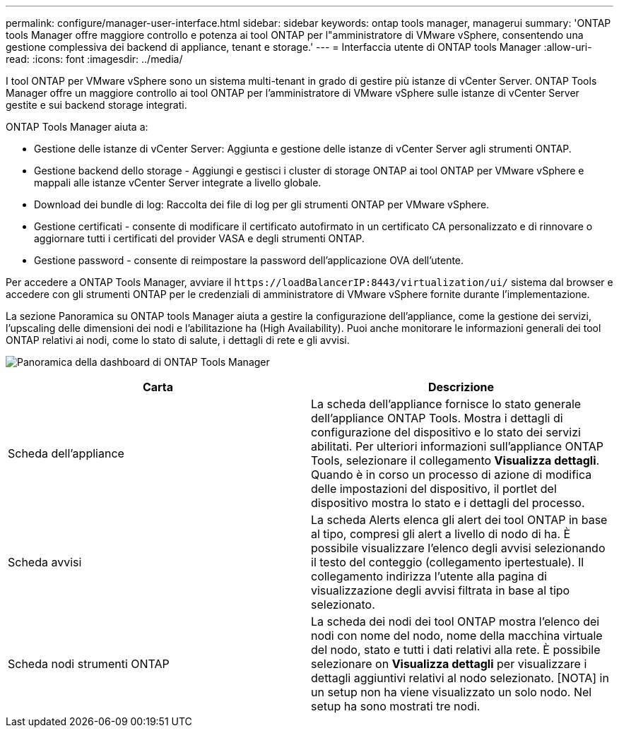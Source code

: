 ---
permalink: configure/manager-user-interface.html 
sidebar: sidebar 
keywords: ontap tools manager, managerui 
summary: 'ONTAP tools Manager offre maggiore controllo e potenza ai tool ONTAP per l"amministratore di VMware vSphere, consentendo una gestione complessiva dei backend di appliance, tenant e storage.' 
---
= Interfaccia utente di ONTAP tools Manager
:allow-uri-read: 
:icons: font
:imagesdir: ../media/


[role="lead"]
I tool ONTAP per VMware vSphere sono un sistema multi-tenant in grado di gestire più istanze di vCenter Server. ONTAP Tools Manager offre un maggiore controllo ai tool ONTAP per l'amministratore di VMware vSphere sulle istanze di vCenter Server gestite e sui backend storage integrati.

ONTAP Tools Manager aiuta a:

* Gestione delle istanze di vCenter Server: Aggiunta e gestione delle istanze di vCenter Server agli strumenti ONTAP.
* Gestione backend dello storage - Aggiungi e gestisci i cluster di storage ONTAP ai tool ONTAP per VMware vSphere e mappali alle istanze vCenter Server integrate a livello globale.
* Download dei bundle di log: Raccolta dei file di log per gli strumenti ONTAP per VMware vSphere.
* Gestione certificati - consente di modificare il certificato autofirmato in un certificato CA personalizzato e di rinnovare o aggiornare tutti i certificati del provider VASA e degli strumenti ONTAP.
* Gestione password - consente di reimpostare la password dell'applicazione OVA dell'utente.


Per accedere a ONTAP Tools Manager, avviare il `\https://loadBalancerIP:8443/virtualization/ui/` sistema dal browser e accedere con gli strumenti ONTAP per le credenziali di amministratore di VMware vSphere fornite durante l'implementazione.

La sezione Panoramica su ONTAP tools Manager aiuta a gestire la configurazione dell'appliance, come la gestione dei servizi, l'upscaling delle dimensioni dei nodi e l'abilitazione ha (High Availability). Puoi anche monitorare le informazioni generali dei tool ONTAP relativi ai nodi, come lo stato di salute, i dettagli di rete e gli avvisi.

image:../media/ontap-tools-manager-overview.png["Panoramica della dashboard di ONTAP Tools Manager"]

|===
| *Carta* | *Descrizione* 


| Scheda dell'appliance | La scheda dell'appliance fornisce lo stato generale dell'appliance ONTAP Tools. Mostra i dettagli di configurazione del dispositivo e lo stato dei servizi abilitati. Per ulteriori informazioni sull'appliance ONTAP Tools, selezionare il collegamento *Visualizza dettagli*. Quando è in corso un processo di azione di modifica delle impostazioni del dispositivo, il portlet del dispositivo mostra lo stato e i dettagli del processo. 


| Scheda avvisi | La scheda Alerts elenca gli alert dei tool ONTAP in base al tipo, compresi gli alert a livello di nodo di ha. È possibile visualizzare l'elenco degli avvisi selezionando il testo del conteggio (collegamento ipertestuale). Il collegamento indirizza l'utente alla pagina di visualizzazione degli avvisi filtrata in base al tipo selezionato. 


| Scheda nodi strumenti ONTAP | La scheda dei nodi dei tool ONTAP mostra l'elenco dei nodi con nome del nodo, nome della macchina virtuale del nodo, stato e tutti i dati relativi alla rete. È possibile selezionare on *Visualizza dettagli* per visualizzare i dettagli aggiuntivi relativi al nodo selezionato. [NOTA] in un setup non ha viene visualizzato un solo nodo. Nel setup ha sono mostrati tre nodi. 
|===